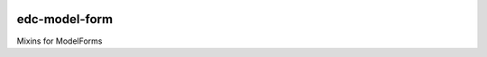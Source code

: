 |pypi| |actions| |codecov| |downloads|

edc-model-form
--------------
Mixins for ModelForms


.. |pypi| image:: https://img.shields.io/pypi/v/edc-model-form.svg
    :target: https://pypi.python.org/pypi/edc-model-form

.. |actions| image:: https://github.com/clinicedc/edc-model-form/actions/workflows/build.yml/badge.svg
  :target: https://github.com/clinicedc/edc-model-form/actions/workflows/build.yml

.. |codecov| image:: https://codecov.io/gh/clinicedc/edc-model-form/branch/develop/graph/badge.svg
  :target: https://codecov.io/gh/clinicedc/edc-model-form

.. |downloads| image:: https://pepy.tech/badge/edc-model-form
   :target: https://pepy.tech/project/edc-model-form
